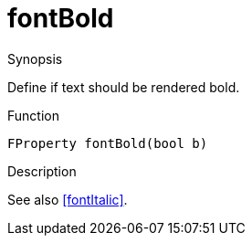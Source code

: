 [[Properties-fontBold]]
# fontBold
:concept: Vis/Figure/Properties/fontBold

.Synopsis

Define if text should be rendered bold.

.Syntax

.Types

.Function
`FProperty fontBold(bool b)`

.Description
See also <<fontItalic>>.

.Examples

.Benefits

.Pitfalls


:leveloffset: +1

:leveloffset: -1